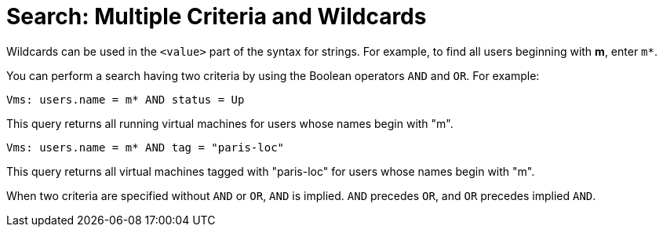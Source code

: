 :_content-type: REFERENCE
[id="Search_criteria_multiple_criteria_and_wildcards"]
= Search: Multiple Criteria and Wildcards

Wildcards can be used in the `<value>` part of the syntax for strings. For example, to find all users beginning with *m*, enter `m*`.

You can perform a search having two criteria by using the Boolean operators `AND` and `OR`. For example:

`Vms: users.name = m* AND status = Up`

This query returns all running virtual machines for users whose names begin with "m".

`Vms: users.name = m* AND tag = "paris-loc"`

This query returns all virtual machines tagged with "paris-loc" for users whose names begin with "m".

When two criteria are specified without `AND` or `OR`, `AND` is implied. `AND` precedes `OR`, and `OR` precedes implied `AND`.


